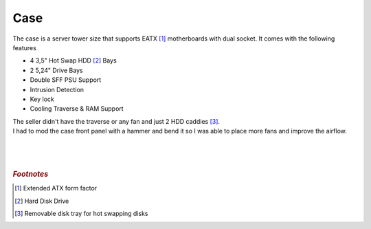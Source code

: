 ====
Case
====

| The case is a server tower size that supports EATX [#]_ motherboards with dual socket. It comes with the following features

- 4 3,5" Hot Swap HDD [#]_ Bays
- 2 5,24" Drive Bays
- Double SFF PSU Support
- Intrusion Detection
- Key lock
- Cooling Traverse & RAM Support

| The seller didn't have the traverse or any fan and just 2 HDD caddies [#]_.
| I had to mod the case front panel with a hammer and bend it so I was able to place more fans and improve the airflow.
| 
| 
| 

.. rubric:: *Footnotes*

.. [#] Extended ATX form factor
.. [#] Hard Disk Drive
.. [#] Removable disk tray for hot swapping disks
